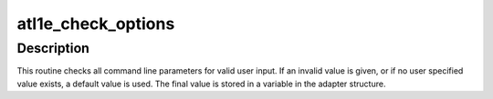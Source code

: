 .. -*- coding: utf-8; mode: rst -*-
.. src-file: drivers/net/ethernet/atheros/atl1e/atl1e_param.c

.. _`atl1e_check_options`:

atl1e_check_options
===================

.. c:function:: void atl1e_check_options(struct atl1e_adapter *adapter)

    Range Checking for Command Line Parameters

    :param struct atl1e_adapter \*adapter:
        board private structure

.. _`atl1e_check_options.description`:

Description
-----------

This routine checks all command line parameters for valid user
input.  If an invalid value is given, or if no user specified
value exists, a default value is used.  The final value is stored
in a variable in the adapter structure.

.. This file was automatic generated / don't edit.

